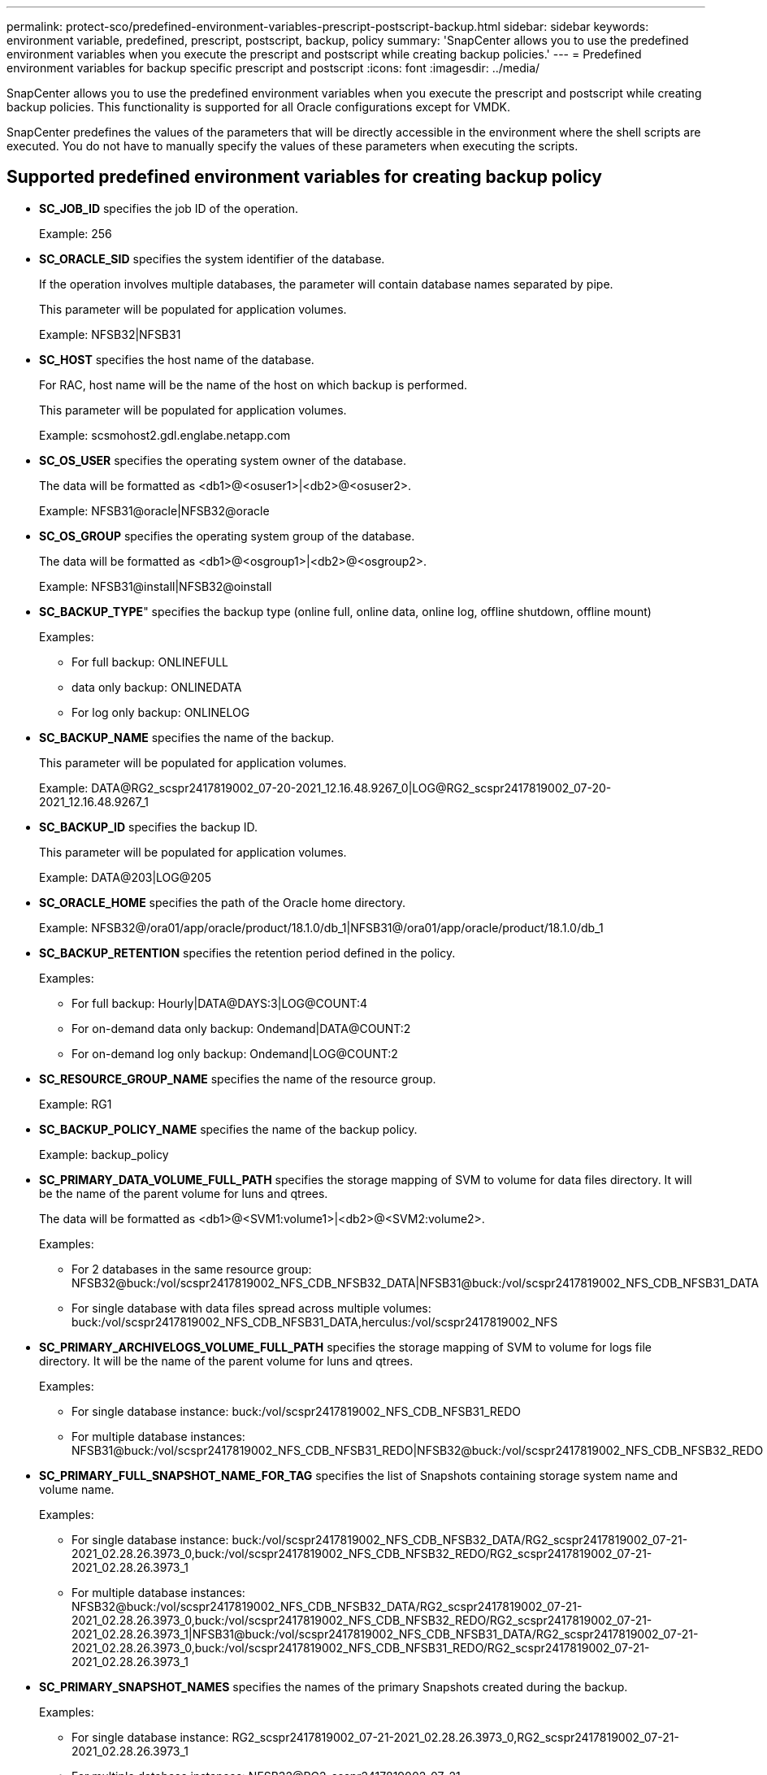 ---
permalink: protect-sco/predefined-environment-variables-prescript-postscript-backup.html
sidebar: sidebar
keywords: environment variable, predefined, prescript, postscript, backup, policy
summary: 'SnapCenter allows you to use the predefined environment variables when you execute the prescript and postscript while creating backup policies.'
---
= Predefined environment variables for backup specific prescript and postscript
:icons: font
:imagesdir: ../media/

[.lead]
SnapCenter allows you to use the predefined environment variables when you execute the prescript and postscript while creating backup policies. This functionality is supported for all Oracle configurations except for VMDK.

SnapCenter predefines the values of the parameters that will be directly accessible in the environment where the shell scripts are executed. You do not have to manually specify the values of these parameters when executing the scripts.

== Supported predefined environment variables for creating backup policy

* *SC_JOB_ID* specifies the job ID of the operation.
+
Example: 256

* *SC_ORACLE_SID* specifies the system identifier of the database.
+
If the operation involves multiple databases, the parameter will contain database names separated by pipe.
+
This parameter will be populated for application volumes.
+
Example: NFSB32|NFSB31

* *SC_HOST* specifies the host name of the database.
+
For RAC, host name will be the name of the host on which backup is performed.
+
This parameter will be populated for application volumes.
+
Example: scsmohost2.gdl.englabe.netapp.com

* *SC_OS_USER* specifies the operating system owner of the database.
+
The data will be formatted as <db1>@<osuser1>|<db2>@<osuser2>.
+
Example: NFSB31@oracle|NFSB32@oracle

* *SC_OS_GROUP* specifies the operating system group of the database.
+
The data will be formatted as <db1>@<osgroup1>|<db2>@<osgroup2>.
+
Example: NFSB31@install|NFSB32@oinstall

* *SC_BACKUP_TYPE*" specifies the backup type (online full, online data, online log, offline shutdown, offline mount)
+
Examples:
+
** For full backup: ONLINEFULL
** data only backup: ONLINEDATA
** For log only backup: ONLINELOG

* *SC_BACKUP_NAME* specifies the name of the backup.
+
This parameter will be populated for application volumes.
+
Example: DATA@RG2_scspr2417819002_07-20-2021_12.16.48.9267_0|LOG@RG2_scspr2417819002_07-20-2021_12.16.48.9267_1

* *SC_BACKUP_ID* specifies the backup ID.
+
This parameter will be populated for application volumes.
+
Example: DATA@203|LOG@205

* *SC_ORACLE_HOME* specifies the path of the Oracle home directory.
+
Example: NFSB32@/ora01/app/oracle/product/18.1.0/db_1|NFSB31@/ora01/app/oracle/product/18.1.0/db_1

* *SC_BACKUP_RETENTION* specifies the retention period defined in the policy.
+
Examples:
+
** For full backup: Hourly|DATA@DAYS:3|LOG@COUNT:4
** For on-demand data only backup: Ondemand|DATA@COUNT:2
** For on-demand log only backup: Ondemand|LOG@COUNT:2

* *SC_RESOURCE_GROUP_NAME* specifies the name of the resource group.
+
Example: RG1

* *SC_BACKUP_POLICY_NAME* specifies the name of the backup policy.
+
Example: backup_policy

* *SC_PRIMARY_DATA_VOLUME_FULL_PATH* specifies the storage mapping of SVM to volume for data files directory. It will be the name of the parent volume for luns and qtrees.
+
The data will be formatted as <db1>@<SVM1:volume1>|<db2>@<SVM2:volume2>.
+
Examples:
+
** For 2 databases in the same resource group: NFSB32@buck:/vol/scspr2417819002_NFS_CDB_NFSB32_DATA|NFSB31@buck:/vol/scspr2417819002_NFS_CDB_NFSB31_DATA
** For single database with data files spread across multiple volumes: buck:/vol/scspr2417819002_NFS_CDB_NFSB31_DATA,herculus:/vol/scspr2417819002_NFS

* *SC_PRIMARY_ARCHIVELOGS_VOLUME_FULL_PATH* specifies the storage mapping of SVM to volume for logs file directory. It will be the name of the parent volume for luns and qtrees.
+
Examples:
+
** For single database instance: buck:/vol/scspr2417819002_NFS_CDB_NFSB31_REDO
** For multiple database instances: NFSB31@buck:/vol/scspr2417819002_NFS_CDB_NFSB31_REDO|NFSB32@buck:/vol/scspr2417819002_NFS_CDB_NFSB32_REDO

* *SC_PRIMARY_FULL_SNAPSHOT_NAME_FOR_TAG* specifies the list of Snapshots containing storage system name and volume name.
+
Examples:
+
** For single database instance: buck:/vol/scspr2417819002_NFS_CDB_NFSB32_DATA/RG2_scspr2417819002_07-21-2021_02.28.26.3973_0,buck:/vol/scspr2417819002_NFS_CDB_NFSB32_REDO/RG2_scspr2417819002_07-21-2021_02.28.26.3973_1
** For multiple database instances: NFSB32@buck:/vol/scspr2417819002_NFS_CDB_NFSB32_DATA/RG2_scspr2417819002_07-21-2021_02.28.26.3973_0,buck:/vol/scspr2417819002_NFS_CDB_NFSB32_REDO/RG2_scspr2417819002_07-21-2021_02.28.26.3973_1|NFSB31@buck:/vol/scspr2417819002_NFS_CDB_NFSB31_DATA/RG2_scspr2417819002_07-21-2021_02.28.26.3973_0,buck:/vol/scspr2417819002_NFS_CDB_NFSB31_REDO/RG2_scspr2417819002_07-21-2021_02.28.26.3973_1

* *SC_PRIMARY_SNAPSHOT_NAMES* specifies the names of the primary Snapshots created during the backup.
+
Examples:
+
** For single database instance: RG2_scspr2417819002_07-21-2021_02.28.26.3973_0,RG2_scspr2417819002_07-21-2021_02.28.26.3973_1
** For multiple database instances: NFSB32@RG2_scspr2417819002_07-21-2021_02.28.26.3973_0,RG2_scspr2417819002_07-21-2021_02.28.26.3973_1|NFSB31@RG2_scspr2417819002_07-21-2021_02.28.26.3973_0,RG2_scspr2417819002_07-21-2021_02.28.26.3973_1
** For consistency group Snapshots that involves 2 volumes: cg3_R80404CBEF5V1_04-05-2021_03.08.03.4945_0_bfc279cc-28ad-465c-9d60-5487ac17b25d_2021_4_5_3_8_58_350

* *SC_PRIMARY_MOUNT_POINTS* specifies the mount point details which are part of the backup.
+
The details include the directory on which volumes are mounted and not the immediate parent of the file under backup. For an ASM configuration, it is the name of the disk group.
+
The data will be formatted as <db1>@<mountpoint1,mountpoint2>|<db2>@<mountpoint1,mountpoint2>.
+
Examples:
+
** For single database instance: /mnt/nfsdb3_data,/mnt/nfsdb3_log,/mnt/nfsdb3_data1
** For multiple database instances: NFSB31@/mnt/nfsdb31_data,/mnt/nfsdb31_log,/mnt/nfsdb31_data1|NFSB32@/mnt/nfsdb32_data,/mnt/nfsdb32_log,/mnt/nfsdb32_data1
** For ASM: +DATA2DG,+LOG2DG

* *SC_PRIMARY_SNAPSHOTS_AND_MOUNT_POINTS* specifies the names of the snapshots created during the backup of each of the mount points.
+
Examples:
+
** For single database instance: RG2_scspr2417819002_07-21-2021_02.28.26.3973_0:/mnt/nfsb32_data,RG2_scspr2417819002_07-21-2021_02.28.26.3973_1:/mnt/nfsb31_log
** For multiple database instances: NFSB32@RG2_scspr2417819002_07-21-2021_02.28.26.3973_0:/mnt/nfsb32_data,RG2_scspr2417819002_07-21-2021_02.28.26.3973_1:/mnt/nfsb31_log|NFSB31@RG2_scspr2417819002_07-21-2021_02.28.26.3973_0:/mnt/nfsb31_data,RG2_scspr2417819002_07-21-2021_02.28.26.3973_1:/mnt/nfsb32_log

* *SC_ARCHIVELOGS_LOCATIONS* specifies the location of the archive logs directory.
+
The directory names will be the immediate parent of the archive log files. If the archive logs are placed in more than one location then all the locations will be captured. This also includes the FRA scenarios. If softlinks are used for directory then the same will be populated.
+
Examples:
+
** For single database on NFS: /mnt/nfsdb2_log
** For multiple databases on NFS and for the NFSB31 database archive logs that are placed in two different locations: NFSB31@/mnt/nfsdb31_log1,/mnt/nfsdb31_log2|NFSB32@/mnt/nfsdb32_log
** For ASM: +LOG2DG/ASMDB2/ARCHIVELOG/2021_07_15

* *SC_REDO_LOGS_LOCATIONS* specifies the location of the redo logs directory.
+
The directory names will be the immediate parent of the redo log files. If softlinks are used for directory then the same will be populated.
+
Examples:
+
** For single database on NFS: /mnt/nfsdb2_data/newdb1
** For multiple databases on NFS: NFSB31@/mnt/nfsdb31_data/newdb31|NFSB32@/mnt/nfsdb32_data/newdb32
** For ASM: +LOG2DG/ASMDB2/ONLINELOG

* *SC_CONTROL_FILES_LOCATIONS* specifies the location of the control files directory.
+
The directory names will be the immediate parent of the control files. If softlinks are used for directory then the same will be populated.
+
Examples:
+
** For single database on NFS: /mnt/nfsdb2_data/fra/newdb1,/mnt/nfsdb2_data/newdb1
** For multiple databases on NFS: NFSB31@/mnt/nfsdb31_data/fra/newdb31,/mnt/nfsdb31_data/newdb31|NFSB32@/mnt/nfsdb32_data/fra/newdb32,/mnt/nfsdb32_data/newdb32
** For ASM: +LOG2DG/ASMDB2/CONTROLFILE

* *SC_DATA_FILES_LOCATIONS*" specifies the location of the data files directory.
+
The directory names will be the immediate parent of the data files. If softlinks are used for directory then the same will be populated.
+
Examples:
+
** For single database on NFS: /mnt/nfsdb3_data1,/mnt/nfsdb3_data/NEWDB3/datafile
** For multiple databases on NFS: NFSB31@/mnt/nfsdb31_data1,/mnt/nfsdb31_data/NEWDB31/datafile|NFSB32@/mnt/nfsdb32_data1,/mnt/nfsdb32_data/NEWDB32/datafile
** For ASM: +DATA2DG/ASMDB2/DATAFILE,+DATA2DG/ASMDB2/TEMPFILE

* *SC_SNAPSHOT_LABEL* specifies the name of the secondary labels.
+
Examples: Hourly, Daily, Weekly, Monthly, or custom label.

== Supported delimiters

* *:* is used to separate SVM name and volume name
+
Example: buck:/vol/scspr2417819002_NFS_CDB_NFSB32_DATA/RG2_scspr2417819002_07-21-2021_02.28.26.3973_0,buck:/vol/scspr2417819002_NFS_CDB_NFSB32_REDO/RG2_scspr2417819002_07-21-2021_02.28.26.3973_1

* *@* is used to separate data from its database name and to separate the value from its key.
+
Examples:
+
** NFSB32@buck:/vol/scspr2417819002_NFS_CDB_NFSB32_DATA/RG2_scspr2417819002_07-21-2021_02.28.26.3973_0,buck:/vol/scspr2417819002_NFS_CDB_NFSB32_REDO/RG2_scspr2417819002_07-21-2021_02.28.26.3973_1|NFSB31@buck:/vol/scspr2417819002_NFS_CDB_NFSB31_DATA/RG2_scspr2417819002_07-21-2021_02.28.26.3973_0,buck:/vol/scspr2417819002_NFS_CDB_NFSB31_REDO/RG2_scspr2417819002_07-21-2021_02.28.26.3973_1
** NFSB31@oracle|NFSB32@oracle

* *|* is used to separate the data between two different databases and to separate the data between two different entities for SC_BACKUP_ID, SC_BACKUP_RETENTION, and SC_BACKUP_NAME parameters.
+
Examples:
+
** DATA@203|LOG@205
** Hourly|DATA@DAYS:3|LOG@COUNT:4
** DATA@RG2_scspr2417819002_07-20-2021_12.16.48.9267_0|LOG@RG2_scspr2417819002_07-20-2021_12.16.48.9267_1

* */* is used to separate the volume name from it's Snapshot for SC_PRIMARY_SNAPSHOT_NAMES and SC_PRIMARY_FULL_SNAPSHOT_NAME_FOR_TAG parameters.
+
Example: NFSB32@buck:/vol/scspr2417819002_NFS_CDB_NFSB32_DATA/RG2_scspr2417819002_07-21-2021_02.28.26.3973_0,buck:/vol/scspr2417819002_NFS_CDB_NFSB32_REDO/RG2_scspr2417819002_07-21-2021_02.28.26.3973_1

* *,* is used to separate set of variables for the same DB.
+
Example: NFSB32@buck:/vol/scspr2417819002_NFS_CDB_NFSB32_DATA/RG2_scspr2417819002_07-21-2021_02.28.26.3973_0,buck:/vol/scspr2417819002_NFS_CDB_NFSB32_REDO/RG2_scspr2417819002_07-21-2021_02.28.26.3973_1|NFSB31@buck:/vol/scspr2417819002_NFS_CDB_NFSB31_DATA/RG2_scspr2417819002_07-21-2021_02.28.26.3973_0,buck:/vol/scspr2417819002_NFS_CDB_NFSB31_REDO/RG2_scspr2417819002_07-21-2021_02.28.26.3973_1
